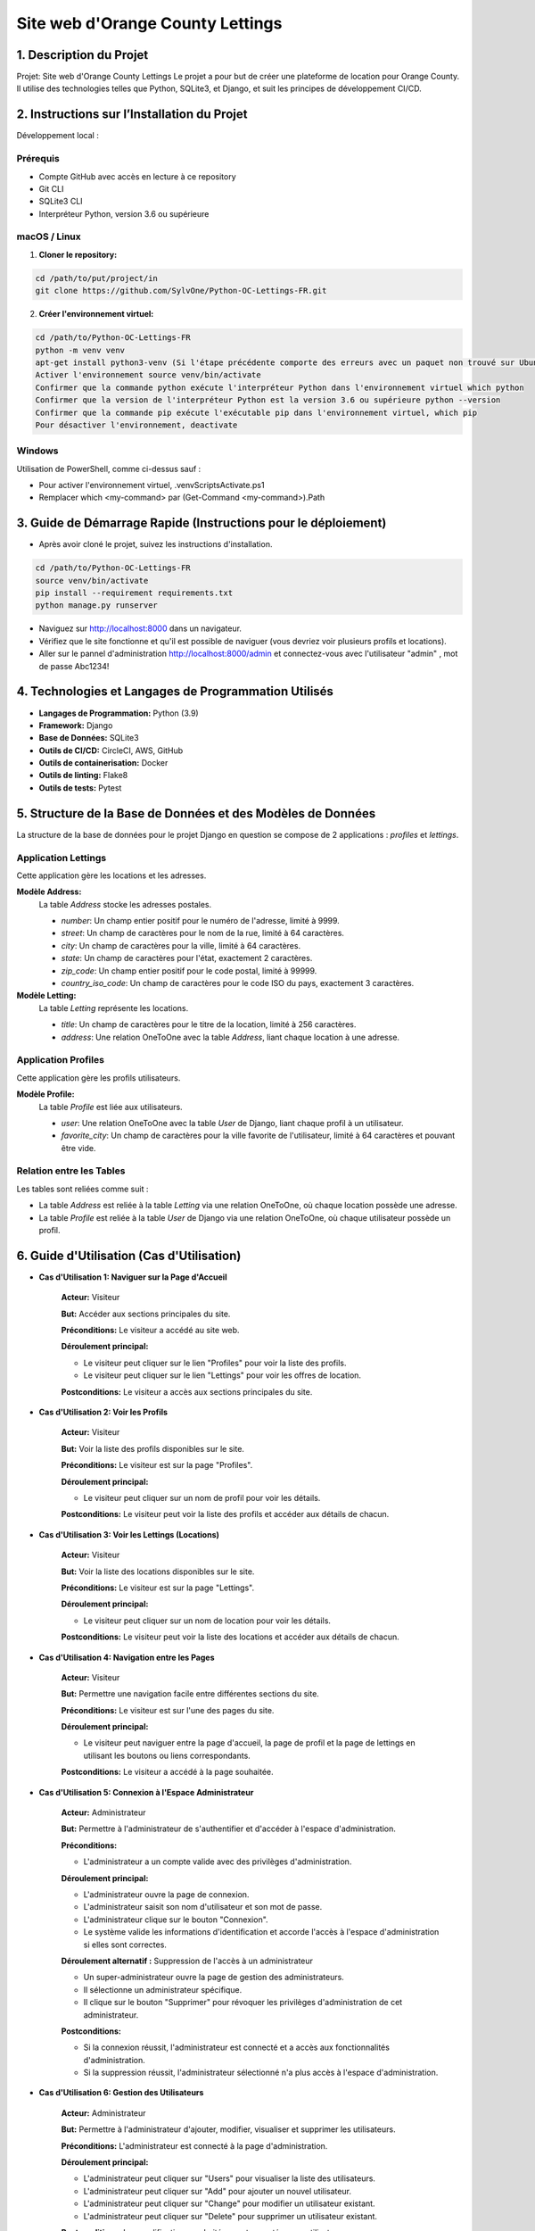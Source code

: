.. OC Lettings documentation master file, created by
   sphinx-quickstart on Fri Aug 11 13:25:13 2023.
   You can adapt this file completely to your liking, but it should at least
   contain the root `toctree` directive.

=================================
Site web d'Orange County Lettings
=================================

1. Description du Projet
========================

Projet: Site web d'Orange County Lettings
Le projet a pour but de créer une plateforme de location pour Orange County. Il utilise des technologies telles que Python, SQLite3, et Django, et suit les principes de développement CI/CD.

2. Instructions sur l’Installation du Projet
=============================================

Développement local :

Prérequis
'''''''''
- Compte GitHub avec accès en lecture à ce repository
- Git CLI
- SQLite3 CLI
- Interpréteur Python, version 3.6 ou supérieure

macOS / Linux
'''''''''''''

1. **Cloner le repository:**

.. code-block:: bash

      cd /path/to/put/project/in
      git clone https://github.com/SylvOne/Python-OC-Lettings-FR.git

2. **Créer l'environnement virtuel:**

.. code-block:: bash

      cd /path/to/Python-OC-Lettings-FR
      python -m venv venv
      apt-get install python3-venv (Si l'étape précédente comporte des erreurs avec un paquet non trouvé sur Ubuntu)
      Activer l'environnement source venv/bin/activate
      Confirmer que la commande python exécute l'interpréteur Python dans l'environnement virtuel which python
      Confirmer que la version de l'interpréteur Python est la version 3.6 ou supérieure python --version
      Confirmer que la commande pip exécute l'exécutable pip dans l'environnement virtuel, which pip
      Pour désactiver l'environnement, deactivate

Windows
''''''''
Utilisation de PowerShell, comme ci-dessus sauf :

- Pour activer l'environnement virtuel, .\venv\Scripts\Activate.ps1
- Remplacer which <my-command> par (Get-Command <my-command>).Path


3. Guide de Démarrage Rapide (Instructions pour le déploiement)
===============================================================

- Après avoir cloné le projet, suivez les instructions d'installation.

.. code-block:: bash

      cd /path/to/Python-OC-Lettings-FR
      source venv/bin/activate
      pip install --requirement requirements.txt
      python manage.py runserver

- Naviguez sur http://localhost:8000 dans un navigateur.
- Vérifiez que le site fonctionne et qu'il est possible de naviguer (vous devriez voir plusieurs profils et locations).
- Aller sur le pannel d'administration http://localhost:8000/admin et connectez-vous avec l'utilisateur "admin" , mot de passe Abc1234!


4. Technologies et Langages de Programmation Utilisés
=====================================================
- **Langages de Programmation:** Python (3.9)
- **Framework:** Django
- **Base de Données:** SQLite3
- **Outils de CI/CD:** CircleCI, AWS, GitHub
- **Outils de containerisation:** Docker
- **Outils de linting:** Flake8
- **Outils de tests:** Pytest


5. Structure de la Base de Données et des Modèles de Données
=============================================================

La structure de la base de données pour le projet Django en question se compose de 2 applications : `profiles` et `lettings`.

Application Lettings
'''''''''''''''''''''

Cette application gère les locations et les adresses.

**Modèle Address:**
   La table `Address` stocke les adresses postales.

   - `number`: Un champ entier positif pour le numéro de l'adresse, limité à 9999.
   - `street`: Un champ de caractères pour le nom de la rue, limité à 64 caractères.
   - `city`: Un champ de caractères pour la ville, limité à 64 caractères.
   - `state`: Un champ de caractères pour l'état, exactement 2 caractères.
   - `zip_code`: Un champ entier positif pour le code postal, limité à 99999.
   - `country_iso_code`: Un champ de caractères pour le code ISO du pays, exactement 3 caractères.

**Modèle Letting:**
   La table `Letting` représente les locations.

   - `title`: Un champ de caractères pour le titre de la location, limité à 256 caractères.
   - `address`: Une relation OneToOne avec la table `Address`, liant chaque location à une adresse.

Application Profiles
'''''''''''''''''''''

Cette application gère les profils utilisateurs.

**Modèle Profile:**
   La table `Profile` est liée aux utilisateurs.

   - `user`: Une relation OneToOne avec la table `User` de Django, liant chaque profil à un utilisateur.
   - `favorite_city`: Un champ de caractères pour la ville favorite de l'utilisateur, limité à 64 caractères et pouvant être vide.

Relation entre les Tables
'''''''''''''''''''''''''

Les tables sont reliées comme suit :

- La table `Address` est reliée à la table `Letting` via une relation OneToOne, où chaque location possède une adresse.
- La table `Profile` est reliée à la table `User` de Django via une relation OneToOne, où chaque utilisateur possède un profil.

6. Guide d'Utilisation (Cas d'Utilisation)
==========================================

- **Cas d'Utilisation 1: Naviguer sur la Page d'Accueil**

   **Acteur:** Visiteur

   **But:** Accéder aux sections principales du site.

   **Préconditions:** Le visiteur a accédé au site web.

   **Déroulement principal:**

   * Le visiteur peut cliquer sur le lien "Profiles" pour voir la liste des profils.

   * Le visiteur peut cliquer sur le lien "Lettings" pour voir les offres de location.

   **Postconditions:** Le visiteur a accès aux sections principales du site.

- **Cas d'Utilisation 2: Voir les Profils**

   **Acteur:** Visiteur

   **But:** Voir la liste des profils disponibles sur le site.

   **Préconditions:** Le visiteur est sur la page "Profiles".

   **Déroulement principal:**

   * Le visiteur peut cliquer sur un nom de profil pour voir les détails.

   **Postconditions:** Le visiteur peut voir la liste des profils et accéder aux détails de chacun.


- **Cas d'Utilisation 3: Voir les Lettings (Locations)**

   **Acteur:** Visiteur

   **But:** Voir la liste des locations disponibles sur le site.

   **Préconditions:** Le visiteur est sur la page "Lettings".

   **Déroulement principal:**

   * Le visiteur peut cliquer sur un nom de location pour voir les détails.

   **Postconditions:** Le visiteur peut voir la liste des locations et accéder aux détails de chacun.


- **Cas d'Utilisation 4: Navigation entre les Pages**

   **Acteur:** Visiteur

   **But:** Permettre une navigation facile entre différentes sections du site.

   **Préconditions:** Le visiteur est sur l'une des pages du site.

   **Déroulement principal:**

   * Le visiteur peut naviguer entre la page d'accueil, la page de profil et la page de lettings en utilisant les boutons ou liens correspondants.
   
   **Postconditions:** Le visiteur a accédé à la page souhaitée.


- **Cas d'Utilisation 5: Connexion à l'Espace Administrateur**

   **Acteur:** Administrateur

   **But:** Permettre à l'administrateur de s'authentifier et d'accéder à l'espace d'administration.

   **Préconditions:**

   * L'administrateur a un compte valide avec des privilèges d'administration.

   **Déroulement principal:**

   * L'administrateur ouvre la page de connexion.

   * L'administrateur saisit son nom d'utilisateur et son mot de passe.

   * L'administrateur clique sur le bouton "Connexion".

   * Le système valide les informations d'identification et accorde l'accès à l'espace d'administration si elles sont correctes.

   **Déroulement alternatif :** Suppression de l'accès à un administrateur

   * Un super-administrateur ouvre la page de gestion des administrateurs.

   * Il sélectionne un administrateur spécifique.

   * Il clique sur le bouton "Supprimer" pour révoquer les privilèges d'administration de cet administrateur.

   **Postconditions:**

   * Si la connexion réussit, l'administrateur est connecté et a accès aux fonctionnalités d'administration.

   * Si la suppression réussit, l'administrateur sélectionné n'a plus accès à l'espace d'administration.


- **Cas d'Utilisation 6: Gestion des Utilisateurs**

   **Acteur:** Administrateur

   **But:** Permettre à l'administrateur d'ajouter, modifier, visualiser et supprimer les utilisateurs.

   **Préconditions:** L'administrateur est connecté à la page d'administration.

   **Déroulement principal:**

   * L'administrateur peut cliquer sur "Users" pour visualiser la liste des utilisateurs.

   * L'administrateur peut cliquer sur "Add" pour ajouter un nouvel utilisateur.

   * L'administrateur peut cliquer sur "Change" pour modifier un utilisateur existant.

   * L'administrateur peut cliquer sur "Delete" pour supprimer un utilisateur existant.

   **Postconditions:** Les modifications souhaitées sont apportées aux utilisateurs.


- **Cas d'Utilisation 7: Gestion des Adresses**

   Acteur: Administrateur

   **But:** Permettre à l'administrateur d'ajouter, modifier, visualiser et supprimer les adresses.

   **Préconditions:** L'administrateur est connecté à la page d'administration.

   **Déroulement principal:**

   * L'administrateur peut cliquer sur "Addresses" pour visualiser la liste des adresses.

   * L'administrateur peut cliquer sur "Add" pour ajouter une nouvelle adresse.

   * L'administrateur peut cliquer sur "Change" pour modifier une adresse existante.

   * L'administrateur peut cliquer sur "Delete" pour supprimer une adresse existante.

   **Postconditions:** Les modifications souhaitées sont apportées aux adresses.


- **Cas d'Utilisation 8: Gestion des Profils**

   **Acteur:** Administrateur

   **But:** Permettre à l'administrateur d'ajouter, modifier, visualiser et supprimer les profils.

   **Préconditions:** L'administrateur est connecté à la page d'administration.

   **Déroulement principal:**

   * L'administrateur peut cliquer sur "Profiles" pour visualiser la liste des profils.

   * L'administrateur peut cliquer sur "Add" pour ajouter un nouveau profil.

   * L'administrateur peut cliquer sur "Change" pour modifier un profil existant.

   * L'administrateur peut cliquer sur "Delete" pour supprimer un profil existant.

   **Postconditions:** Les modifications souhaitées sont apportées aux profils.

- **Cas d'Utilisation 9: Gestion des Locations (Lettings)**

   **Acteur:** Administrateur

   **But:** Permettre à l'administrateur d'ajouter, modifier, visualiser et supprimer les locations.

   **Préconditions:** L'administrateur est connecté à la page d'administration.

   **Déroulement principal:**

   * L'administrateur peut cliquer sur "Lettings" pour visualiser la liste des locations.

   * L'administrateur peut cliquer sur "Add" pour ajouter une nouvelle location.

   * L'administrateur peut cliquer sur "Change" pour modifier une location existante.

   * L'administrateur peut cliquer sur "Delete" pour supprimer une location existante.

   **Postconditions:** Les modifications souhaitées sont apportées aux locations.


7. Procédures de déploiement
============================

Récapitulatif du fonctionnement du déploiement
'''''''''''''''''''''''''''''''''''''''''''''''
Le déploiement est effectué à l'aide d'un pipeline CI/CD, orchestré avec CircleCI, qui teste, conteneurise et déploie l'application sur AWS. Le pipeline inclut des étapes pour la vérification du style de code, l'exécution de tests unitaires, la construction d'images Docker, le push des images vers AWS ECR et Docker Hub, et le déploiement sur AWS Elastic Beanstalk.

Configuration requise
'''''''''''''''''''''

Assurez-vous que les variables d'environnement suivantes sont configurées dans CircleCI:

- SECRET_KEY
- SENTRY_DSN
- AWS_ACCESS_KEY_ID
- AWS_SECRET_ACCESS_KEY
- DJANGO_DEBUG
- AWS_REGION
- DOCKERHUB_USERNAME
- DOCKERHUB_PASSWORD
- APP_AWS
- APP_ENVIRONNEMENT_AWS
- S3_BUCKET_DOCKRUN
- DOCKERRUN

Étapes nécessaires pour effectuer le déploiement
''''''''''''''''''''''''''''''''''''''''''''''''''
**À noter:**

La phase de déploiement sera executée uniquement lors d'un "push" github vers la branche principale. 

Lors d'un push github sur une branche secondaire seul la phase de tests de conformité PEP8 et de tests unitaires sera executée.

- **Tests effectué sur toutes les branches:** 

Exécution de tests de conformité PEP8 et de tests unitaires.

- **Conteneurisation et déploiement:** ( uniquement effectué sur la branche principale )

   - Construction de l'image Docker avec les variables de build.
   - Marquage et push de l'image vers AWS ECR et Docker Hub.
   - Synchronisation des fichiers statiques avec S3.
   - Déploiement de l'application sur Elastic Beanstalk.

Ces étapes sont automatiquement gérées par le fichier de configuration CircleCI (config.yml).

Aucune intervention manuelle n'est nécessaire si les configurations sont correctement définies.


Exécuter l'image Docker en local
''''''''''''''''''''''''''''''''
Pour exécuter l'image Docker de ce projet localement, vous pouvez utiliser le script ``run_container.sh`` fourni. Voici les étapes à suivre:

1. **Configuration des variables d'environnement**

   - SENTRY_DSN=your-sentry-dsn
   - AWS_ACCESS_KEY_ID=your-access-key-id
   - AWS_SECRET_ACCESS_KEY=your-secret-access-key
   - AWS_STORAGE_BUCKET_NAME=your-storage-bucket-name
   - DJANGO_DEBUG=True-or-False

2. **Rendre le script exécutable**

   ``chmod +x run_container.sh``

3. **Exécution du script**

   ``./run_container.sh``

   Ce script effectue les actions suivantes :

   - Se connecte à Docker Hub en utilisant vos identifiants.
   - Télécharge l'image Docker la plus récente du registre Docker Hub.
   - Lance l'image en tant que conteneur avec les variables d'environnement spécifiées et expose le port 8000.

4. **Accéder à l'application**

   Une fois le conteneur lancé, vous pouvez accéder à l'application en ouvrant votre navigateur web et en allant à http://localhost:8000.

   Assurez-vous d'avoir Docker installé sur votre système et que vous êtes connecté à Internet pour pouvoir télécharger l'image depuis Docker Hub.


8. Surveillance et Gestion des Erreurs avec Sentry
==================================================

Notre application utilise Sentry pour surveiller et gérer les erreurs.

Sentry aide à capturer et signaler les exceptions en temps réel, permettant une réponse rapide et une résolution des problèmes.


Configuration dans ``settings.py``
''''''''''''''''''''''''''''''''''

La configuration de Sentry dans notre application est définie dans le fichier ``settings.py``.

Sentry a été configuré pour capturer les messages de niveau ``INFO`` et les erreurs de niveau ``ERROR``. Voici un aperçu de la configuration :

.. code-block:: python

   sentry_logging = LoggingIntegration(
       level=logging.INFO,
       event_level=logging.ERROR
   )

   sentry_sdk.init(
       dsn=SENTRY_DSN,
       integrations=[DjangoIntegration(), sentry_logging],
       traces_sample_rate=1.0,
       send_default_pii=True
   )

Intégration dans les Vues de l'Application
''''''''''''''''''''''''''''''''''''''''''''

Sentry est utilisé dans les modules suivants de notre application :

App Lettings
~~~~~~~~~~~~

Ce module gère les locations et contient des vues pour lister toutes les locations et afficher les détails d'une location individuelle. Sentry est utilisé pour logger les erreurs lors de la récupération des locations.

- ``index(request)``: Log les erreurs lors de la récupération de la liste des locations.
- ``letting(request, letting_id)``: Log les erreurs lors de la récupération des détails d'une location spécifique.

App Profiles
~~~~~~~~~~~~

Ce module gère les profils des utilisateurs. Sentry est utilisé pour logger les erreurs lors de la récupération des profils.

- ``index(request)``: Log les erreurs lors de la récupération de la liste des profils.
- ``profile(request, username)``: Log les erreurs lors de la récupération d'un profil spécifique.

Vues de ``oc_lettings_site``
~~~~~~~~~~~~~~~~~~~~~~~~~~~~

Ce module gère les vues principales de l'application, y compris les erreurs 404 et 500.

- ``custom_page_not_found_view(request, exception=None)``: Log les erreurs 404.
- ``custom_internal_server_error_view(request)``: Log les erreurs 500.

Conclusion
----------

L'intégration de Sentry dans notre application Django permet une surveillance continue des erreurs et des exceptions. Cela facilite la détection rapide des problèmes et aide l'équipe de développement à maintenir la stabilité et la qualité de l'application.

